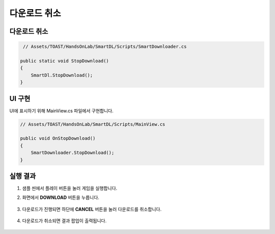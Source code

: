 ######################
다운로드 취소
######################

다운로드 취소
===================

.. code-block:: C#

    // Assets/TOAST/HandsOnLab/SmartDL/Scripts/SmartDownloader.cs

   public static void StopDownload()
   {
       SmartDl.StopDownload();
   }

UI 구현
===================


UI에 표시하기 위해 MainView.cs 파일에서 구현합니다.

.. code-block:: C#

    // Assets/TOAST/HandsOnLab/SmartDL/Scripts/MainView.cs

    public void OnStopDownload()
    {
        SmartDownloader.StopDownload();
    }
   

실행 결과
=====================

1. 샘플 씬에서 플레이 버튼을 눌러 게임을 실행합니다.

2. 화면에서 **DOWNLOAD** 버튼을 누릅니다.

    .. image:: _static/image/sdk_sample_download_ui_intro.png

3. 다운로드가 진행되면 하단에 **CANCEL** 버튼을 눌러 다운로드를 취소합니다.

    .. image:: _static/image/sdk_sample_download_ui_progress.png

4. 다운로드가 취소되면 결과 팝업이 출력됩니다.

    .. image:: _static/image/sdk_sample_download_ui_result_cancel.png